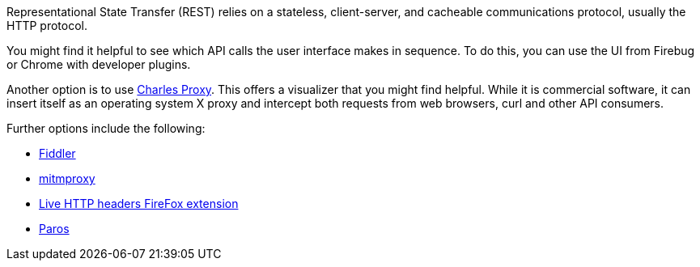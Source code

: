 [id="ref-controller-api-tools"]

Representational State Transfer (REST) relies on a stateless, client-server, and cacheable communications protocol, usually the HTTP protocol.

You might find it helpful to see which API calls the user interface makes in sequence. 
To do this, you can use the UI from Firebug or Chrome with developer plugins.

Another option is to use link:http://www.charlesproxy.com/[Charles Proxy]. 
This offers a visualizer that you might find helpful. 
While it is commercial software, it can insert itself as an operating system X proxy and intercept both requests from web browsers, curl and other API consumers.

Further options include the following:

* link:http://www.telerik.com/fiddler[Fiddler]
* link:https://mitmproxy.org/[mitmproxy]
* link:https://addons.mozilla.org/en-US/firefox/addon/live-http-headers/[Live HTTP headers FireFox extension]
* link:http://sourceforge.net/projects/paros/[Paros]


